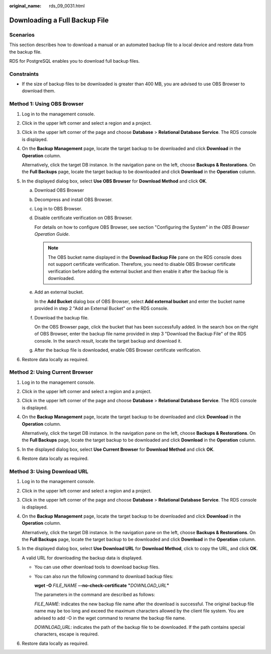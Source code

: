 :original_name: rds_09_0031.html

.. _rds_09_0031:

Downloading a Full Backup File
==============================

Scenarios
---------

This section describes how to download a manual or an automated backup file to a local device and restore data from the backup file.

RDS for PostgreSQL enables you to download full backup files.

Constraints
-----------

-  If the size of backup files to be downloaded is greater than 400 MB, you are advised to use OBS Browser to download them.

Method 1: Using OBS Browser
---------------------------

#. Log in to the management console.

#. Click |image1| in the upper left corner and select a region and a project.

#. Click |image2| in the upper left corner of the page and choose **Database** > **Relational Database Service**. The RDS console is displayed.

#. On the **Backup Management** page, locate the target backup to be downloaded and click **Download** in the **Operation** column.

   Alternatively, click the target DB instance. In the navigation pane on the left, choose **Backups & Restorations**. On the **Full Backups** page, locate the target backup to be downloaded and click **Download** in the **Operation** column.

#. In the displayed dialog box, select **Use OBS Browser** for **Download Method** and click **OK**.

   a. Download OBS Browser

   b. Decompress and install OBS Browser.

   c. Log in to OBS Browser.

   d. Disable certificate verification on OBS Browser.

      For details on how to configure OBS Browser, see section "Configuring the System" in the *OBS Browser Operation Guide*.

      .. note::

         The OBS bucket name displayed in the **Download Backup File** pane on the RDS console does not support certificate verification. Therefore, you need to disable OBS Browser certificate verification before adding the external bucket and then enable it after the backup file is downloaded.

   e. Add an external bucket.

      In the **Add Bucket** dialog box of OBS Browser, select **Add external bucket** and enter the bucket name provided in step 2 "Add an External Bucket" on the RDS console.

   f. Download the backup file.

      On the OBS Browser page, click the bucket that has been successfully added. In the search box on the right of OBS Browser, enter the backup file name provided in step 3 "Download the Backup File" of the RDS console. In the search result, locate the target backup and download it.

   g. After the backup file is downloaded, enable OBS Browser certificate verification.

#. Restore data locally as required.

Method 2: Using Current Browser
-------------------------------

#. Log in to the management console.

#. Click |image3| in the upper left corner and select a region and a project.

#. Click |image4| in the upper left corner of the page and choose **Database** > **Relational Database Service**. The RDS console is displayed.

#. On the **Backup Management** page, locate the target backup to be downloaded and click **Download** in the **Operation** column.

   Alternatively, click the target DB instance. In the navigation pane on the left, choose **Backups & Restorations**. On the **Full Backups** page, locate the target backup to be downloaded and click **Download** in the **Operation** column.

#. In the displayed dialog box, select **Use Current Browser** for **Download Method** and click **OK**.

#. Restore data locally as required.

Method 3: Using Download URL
----------------------------

#. Log in to the management console.

#. Click |image5| in the upper left corner and select a region and a project.

#. Click |image6| in the upper left corner of the page and choose **Database** > **Relational Database Service**. The RDS console is displayed.

#. On the **Backup Management** page, locate the target backup to be downloaded and click **Download** in the **Operation** column.

   Alternatively, click the target DB instance. In the navigation pane on the left, choose **Backups & Restorations**. On the **Full Backups** page, locate the target backup to be downloaded and click **Download** in the **Operation** column.

#. In the displayed dialog box, select **Use Download URL** for **Download Method**, click |image7| to copy the URL, and click **OK**.

   A valid URL for downloading the backup data is displayed.

   -  You can use other download tools to download backup files.

   -  You can also run the following command to download backup files:

      **wget -O** *FILE_NAME* **--no-check-certificate** **"**\ *DOWNLOAD_URL*\ **"**

      The parameters in the command are described as follows:

      *FILE_NAME*: indicates the new backup file name after the download is successful. The original backup file name may be too long and exceed the maximum characters allowed by the client file system. You are advised to add -O in the wget command to rename the backup file name.

      *DOWNLOAD_URL*: indicates the path of the backup file to be downloaded. If the path contains special characters, escape is required.

#. Restore data locally as required.

.. |image1| image:: /_static/images/en-us_image_0000001166476958.png
.. |image2| image:: /_static/images/en-us_image_0000001212196809.png
.. |image3| image:: /_static/images/en-us_image_0000001166476958.png
.. |image4| image:: /_static/images/en-us_image_0000001212196809.png
.. |image5| image:: /_static/images/en-us_image_0000001166476958.png
.. |image6| image:: /_static/images/en-us_image_0000001212196809.png
.. |image7| image:: /_static/images/en-us_image_0000001212355581.png
